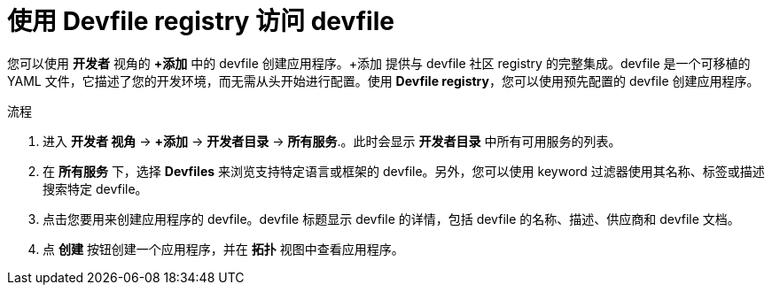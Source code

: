 :_content-type: PROCEDURE
[id="odc-using-the-devfile-registry_{context}"]
= 使用 Devfile registry 访问 devfile

您可以使用 *开发者* 视角的 *+添加* 中的 devfile 创建应用程序。+添加 提供与 devfile 社区 registry 的完整集成。devfile 是一个可移植的 YAML 文件，它描述了您的开发环境，而无需从头开始进行配置。使用 *Devfile registry*，您可以使用预先配置的 devfile 创建应用程序。

.流程

. 进入 *开发者 视角* -> *+添加* -> *开发者目录* -> *所有服务*.。此时会显示 *开发者目录* 中所有可用服务的列表。

. 在 *所有服务* 下，选择 *Devfiles* 来浏览支持特定语言或框架的 devfile。另外，您可以使用 keyword 过滤器使用其名称、标签或描述搜索特定 devfile。

. 点击您要用来创建应用程序的 devfile。devfile 标题显示 devfile 的详情，包括 devfile 的名称、描述、供应商和 devfile 文档。

. 点 *创建* 按钮创建一个应用程序，并在 *拓扑* 视图中查看应用程序。

